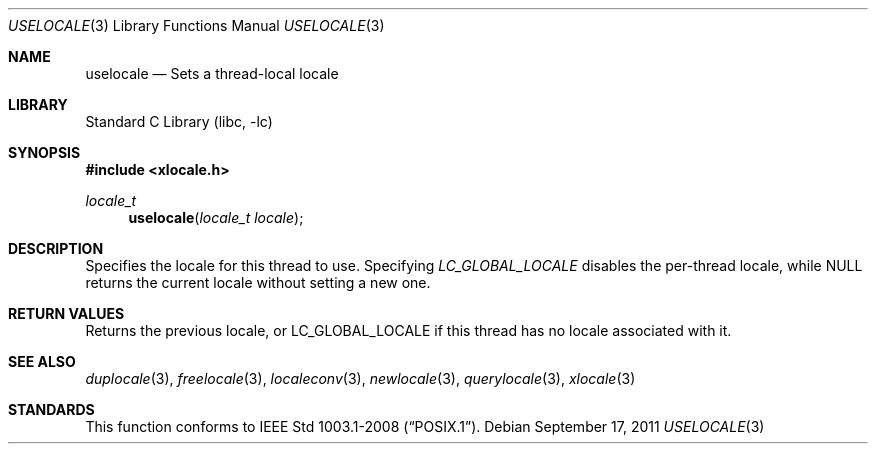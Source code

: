 .\" Copyright (c) 2011 The FreeBSD Foundation
.\" All rights reserved.
.\"
.\" This documentation was written by David Chisnall under sponsorship from
.\" the FreeBSD Foundation.
.\"
.\" Redistribution and use in source and binary forms, with or without
.\" modification, are permitted provided that the following conditions
.\" are met:
.\" 1. Redistributions of source code must retain the above copyright
.\"    notice, this list of conditions and the following disclaimer.
.\" 2. Redistributions in binary form must reproduce the above copyright
.\"    notice, this list of conditions and the following disclaimer in the
.\"    documentation and/or other materials provided with the distribution.
.\"
.\" THIS SOFTWARE IS PROVIDED BY THE REGENTS AND CONTRIBUTORS ``AS IS'' AND
.\" ANY EXPRESS OR IMPLIED WARRANTIES, INCLUDING, BUT NOT LIMITED TO, THE
.\" IMPLIED WARRANTIES OF MERCHANTABILITY AND FITNESS FOR A PARTICULAR PURPOSE
.\" ARE DISCLAIMED.  IN NO EVENT SHALL THE REGENTS OR CONTRIBUTORS BE LIABLE
.\" FOR ANY DIRECT, INDIRECT, INCIDENTAL, SPECIAL, EXEMPLARY, OR CONSEQUENTIAL
.\" DAMAGES (INCLUDING, BUT NOT LIMITED TO, PROCUREMENT OF SUBSTITUTE GOODS
.\" OR SERVICES; LOSS OF USE, DATA, OR PROFITS; OR BUSINESS INTERRUPTION)
.\" HOWEVER CAUSED AND ON ANY THEORY OF LIABILITY, WHETHER IN CONTRACT, STRICT
.\" LIABILITY, OR TORT (INCLUDING NEGLIGENCE OR OTHERWISE) ARISING IN ANY WAY
.\" OUT OF THE USE OF THIS SOFTWARE, EVEN IF ADVISED OF THE POSSIBILITY OF
.\" SUCH DAMAGE.
.\"
.\" $FreeBSD: releng/10.2/lib/libc/locale/uselocale.3 250244 2013-05-04 17:06:47Z pluknet $
.\"
.Dd September 17, 2011
.Dt USELOCALE 3
.Os
.Sh NAME
.Nm uselocale
.Nd Sets a thread-local locale
.Sh LIBRARY
.Lb libc
.Sh SYNOPSIS
.In xlocale.h
.Ft locale_t
.Fn uselocale "locale_t locale"
.Sh DESCRIPTION
Specifies the locale for this thread to use.
Specifying
.Fa LC_GLOBAL_LOCALE
disables the per-thread locale,
while NULL returns the current locale without setting a new one.
.Sh RETURN VALUES
Returns the previous locale,
or LC_GLOBAL_LOCALE if this thread has no locale associated with it.
.Sh SEE ALSO
.Xr duplocale 3 ,
.Xr freelocale 3 ,
.Xr localeconv 3 ,
.Xr newlocale 3 ,
.Xr querylocale 3 ,
.Xr xlocale 3
.Sh STANDARDS
This function conforms to
.St -p1003.1-2008 .
